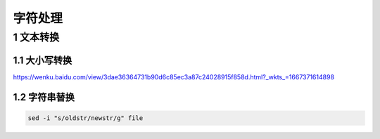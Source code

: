 字符处理
===========

1 文本转换
--------------

1.1 大小写转换
***************

https://wenku.baidu.com/view/3dae36364731b90d6c85ec3a87c24028915f858d.html?_wkts_=1667371614898

1.2 字符串替换
***************

.. code-block:: shell

    sed -i "s/oldstr/newstr/g" file
